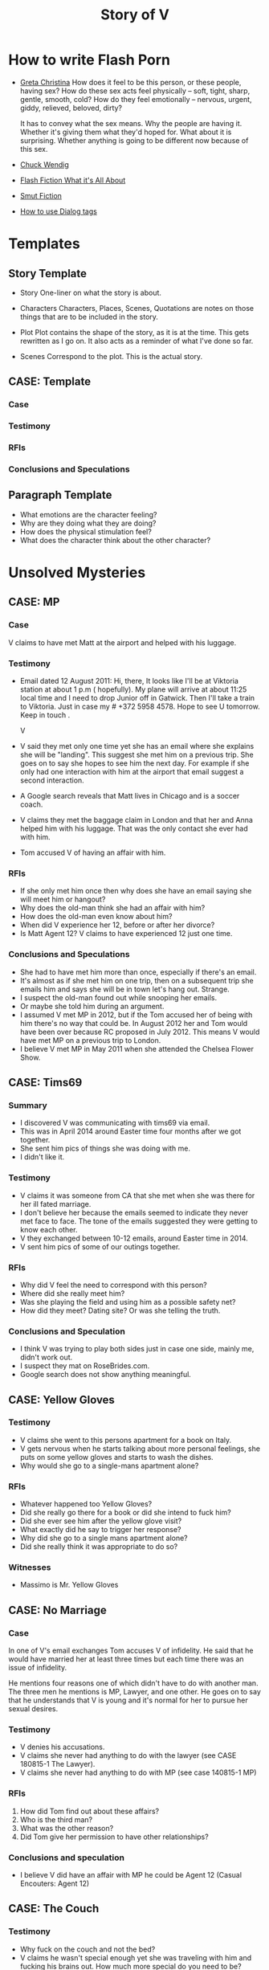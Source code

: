 #+TITLE: Story of V
#+STARTUP: indent

* How to write Flash Porn
+ [[https://gretachristina.typepad.com/greta_christinas_weblog/2007/10/how-i-write-por.html][Greta Christina]]
  How does it feel to be this person, or these people, having sex? How do these
  sex acts feel physically -- soft, tight, sharp, gentle, smooth, cold? 
  How do they feel emotionally – nervous, urgent, giddy, relieved, beloved, dirty?

  It has to convey what the sex means.  Why the people are having it. Whether
  it's giving them what they'd hoped for. What about it is surprising. Whether
  anything is going to be different now because of this sex.
+ [[http://terribleminds.com/ramble/2012/06/26/25-things-you-should-know-about-writing-sex/][Chuck Wendig]]
+ [[http://www.thereviewreview.net/publishing-tips/flash-fiction-whats-it-all-about][Flash Fiction What it's All About]]   
+ [[https://www.fanfiction.net/s/9661958/1/The-Ultimate-Guide-to-Writing-Smut-Fic][Smut Fiction]]
+ [[https://thewritepractice.com/dialogue-tags/][How to use Dialog tags]]
* Templates
** Story Template
 - Story
  One-liner on what the story is about.
 
- Characters
  Characters, Places, Scenes, Quotations are notes on those things that are to be
  included in the story.

- Plot
  Plot contains the shape of the story, as it is at the time. This gets rewritten
  as I go on. It also acts as a reminder of what I've done so far.

- Scenes
  Correspond to the plot.  This is the actual story.
** CASE: Template
*** Case
*** Testimony
*** RFIs
*** Conclusions and Speculations

** Paragraph Template
- What emotions are the character feeling?
- Why are they doing what they are doing?
- How does the physical stimulation feel?
- What does the character think about the other character?

* Unsolved Mysteries
** CASE: MP
*** Case
V claims to have met Matt at the airport and helped with his luggage.

*** Testimony
- Email dated 12 August 2011:
  Hi, there,
  It looks like I'll be at Viktoria station at about 1 p.m ( hopefully). My
  plane will arrive at about 11:25 local time and I need to drop Junior off in
  Gatwick. Then I'll take a train to Viktoria. Just in case my # +372 5958 4578. 
  Hope to see U tomorrow. Keep in touch . 

  V

- V said they met only one time yet she has an email where she explains she will
  be "landing".  This suggest she met him on a previous trip.  She goes on to
  say she hopes to see him the next day.  For example if she only had one
  interaction with him at the airport that email suggest a second interaction. 
- A Google search reveals that Matt lives in Chicago and is a soccer coach.
- V claims they met the baggage claim in London and that her and Anna helped
  him with his luggage.  That was the only contact she ever had with him.
- Tom accused V of having an affair with him.  

*** RFIs
- If she only met him once then why does she have an email saying she will meet
  him or hangout?
- Why does the old-man think she had an affair with him?
- How does the old-man even know about him?
- When did V experience her 12, before or after her divorce?
- Is Matt Agent 12? V claims to have experienced 12 just one time.

*** Conclusions and Speculations
- She had to have met him more than once, especially if there's an email.  
- It's almost as if she met him on one trip, then on a subsequent trip she emails him
  and says she will be in town let's hang out.  Strange.
- I suspect the old-man found out while snooping her emails.
- Or maybe she told him during an argument.
- I assumed V met MP in 2012, but if the Tom accused her of being with him
  there's no way that could be.  In August 2012 her and Tom would have been over
  because RC proposed in July 2012.  This means V would have met MP on a
  previous trip to London.
- I believe V met MP in May 2011 when she attended the Chelsea Flower Show.

** CASE: Tims69
*** Summary
- I discovered V was communicating with tims69 via email.
- This was in April 2014 around Easter time four months after we got together.
- She sent him pics of things she was doing with me.
- I didn't like it.

*** Testimony
- V claims it was someone from CA that she met when she was there for her ill
  fated marriage.
- I don't believe her because the emails seemed to indicate they never met face
  to face.  The tone of the emails suggested they were getting to know each
  other.
- V they exchanged between 10-12 emails, around Easter time in 2014.
- V sent him pics of some of our outings together.

*** RFIs
- Why did V feel the need to correspond with this person?
- Where did she really meet him?
- Was she playing the field and using him as a possible safety net?
- How did they meet? Dating site? Or was she telling the truth.

*** Conclusions and Speculation
- I think V was trying to play both sides just in case one side, mainly me,
  didn't work out.
- I suspect they mat on RoseBrides.com.
- Google search does not show anything meaningful.
  
** CASE: Yellow Gloves
*** Testimony
- V claims she went to this persons apartment for a book on Italy.
- V gets nervous when he starts talking about more personal feelings, she puts
  on some yellow gloves and starts to wash the dishes.
- Why would she go to a single-mans apartment alone?

*** RFIs
- Whatever happened too Yellow Gloves?
- Did she really go there for a book or did she intend to fuck him?
- Did she ever see him after the yellow glove visit?
- What exactly did he say to trigger her response?
- Why did she go to a single mans apartment alone?
- Did she really think it was appropriate to do so?

*** Witnesses
- Massimo is Mr. Yellow Gloves

** CASE: No Marriage
*** Case
In one of V's email exchanges Tom accuses V of infidelity.  He said that
he would have married her at least three times but each time there was an issue
of infidelity.

He mentions four reasons one of which didn't have to do with another man.  The
three men he mentions is MP, Lawyer, and one other.  He goes on to say that he
understands that V is young and it's normal for her to pursue her sexual
desires.

*** Testimony
- V denies his accusations.
- V claims she never had anything to do with the lawyer (see CASE 180815-1 The
  Lawyer).
- V claims she never had anything to do with MP (see case 140815-1 MP)

*** RFIs
1. How did Tom find out about these affairs?
2. Who is the third man?
3. What was the other reason?
4. Did Tom give her permission to have other relationships?

*** Conclusions and speculation
- I believe V did have an affair with MP he could be Agent 12 (Casual Encouters:
  Agent 12)

** CASE: The Couch
*** Testimony
- Why fuck on the couch and not the bed?
- V claims he wasn't special enough yet she was traveling with him and fucking
  his brains out.  How much more special do you need to be?
- She claims that he wasn't special because at this point he violated her
  trust yet he was still special enough to fuck and travel with.
- It doesn't make sense.

** CASE: The Newsletter
*** TODO confirm the timeline of the newsletter visit and actual visit.

*** Summary
V sent me a newsletter that seems to indicate Tom visited Odessa BEFORE
the actual setup.  The year is 2010.

*** Testimony
- Tom mentions a woman that picked him up from the airport and delivered
  him to his accommodations.
- He also says that she came back at around 19:00 and stayed to the early
  morning just talking.  she admits that she read his book and says "I'm
  convinced you are the best."
- The following morning she tells her friend (Angela) all about it.
- Tom was there to see Konstantin, who by the way, was mentioned in
  another email the context of which was "free love" or "anything goes."

*** RFIs
- Is the timeline correct? V doesn't deny the story but she does deny the
  timeline.
- If she did meet him before the setup did the fuck?
- If they did was Lori and Yuri aware of it?
- Was V and Tom playing along during the setup visit? In other words
  they were already fucking, but made it seem like the setup was their first
  meeting.
- Of course this doesn't make sense especially if Lori asked V to pick him up
  during the newsletter visit.

*** Conclusions and Speculation
- I am convinced the woman in the story is V.  
- There's no way Lori and Yuri would not say something to V about his visit.
- I wouldn't be surprised if they were the one's who arranged for her to pick
  him up at the airport.  After all she speaks very good English.
- If the timeline is correct this means that V met Tom well before the
  setup.
- By my count Tom has visited Odessa at least three times.  Once for the
  setup, once with his friends, and once for the newsletter.

** CASE: The Lawyer
*** Case
- Tom says that one of the reasons why he never married V was because of
  some lawyer she had a relationship with.
- He seems to imply she had an affair.

*** Testimony
- V claims she had coffee with a lawyer.
- V claims the lawyer was a local.
- V says she told Tom about the lawyer but I don't remember the reason
  why.
- V did mention an immigration lawyer in CA but that was after Tom.

*** RFIs
- How did Tom find out about the lawyer?
- Does she still see the lawyer?
- Is he in Odessa?
- Could it be the immigration lawyer in CA?
 
*** Conclusions and Speculations
- I'm not sure the lawyer is local?

** Case: Agent 12
*** Case
- V claims to have been with 12 inch cock

*** Testimony
- She said she was with a 12 inch cock.
- One time
- Limited to missionary
- Said it hurt
- Said she sucked it 
- She claimed it was Tom but I don't think it was not based on the testimony
  given above.

*** RFIs
- Was this before her divorce or after?
- Was it in College?

*** Conclusions and Speculation
- I suspect it may have been Matt Pearson.
- I don't think it was 12 inches.  She exaggerates.
  
** Case: Chechen
*** Case
- V claims to have dated a Muslim man.

*** Testimony
- V made comments about being in a relationship with a Muslim man.
- She seemed to indicate that he was overbearing.

*** RFIs
- Who is he?
- Is he still in Odessa?
- What country is he from?

*** Conclusions and Speculation
- I assume it was after her divorce.

** CASE: July 2012 Newsletter
*** Case
- Tom writes that "two friends betrayed him"
- Tom plans a trip to Odessa in OCtober 2012 the same month V is married.

*** Testimony
- V claims there was no betrayal.
- V says that Tom did not attend the wedding.

*** RFIs
- Is it possible he wanted to goto Odesa to win back V?
- Did he actually goto Odesa?
- Did V start a relationship before she ended the one with Tom?
- Did he try to get Yuri to intervene?

*** Conclusions and Speculations
- Betrayal suggest V cheated while she was still with Tom.
- In the newsletter Tom is in Russia.  He sounds like he is there to speak to
  Yuri about the situation.  He seems to be reflecting on what's going on.

** CASE: Vicky
*** Case
- V does not like to be called "Vicky"
- She reacted very strongly when I called her that.
- On the other hand she does not mind being called "V"

*** Testimony
- V refused to explain why she reacted so strongly.

*** RFIs
- Why did she react so strongly?
- Who used to call her this?

*** Conclusions and Speculations
- I suspect Vicky is a pet name from her past.
- It's possible this is what she was called during sex.

** CASE: Last Dance
*** Case
- V claims she never cheated on Tom with RC, there was no overlap.

*** Testimony
- V claims there was no overlap between Tom and RC.
- V claims stopped in NY on her way back to Odesa, after visiting in CA.
- V claims she stayed at Ron McNulty's place and that he wasn't there at the
  time.
- V claims that Tom arranged for her to stay there BEFORE she went to CA.
- V said that Tom met her in NY and she slept with him one last time
*** RFIs
- When was she in NY?

*** Conclusions and Speculations
- V was active with Tom up until Feb 2012 when he visited her.  There's a
  picture with Dima and Tom dated Feb 2012.  After Feb there seems to be no
  connection between the two.
- There's a pic of V and RC in a restaraunt dated Jun 2012 for her birthday.
- This is confusing because RC proposed in July, which is also when Tom was in
  Russia.
- So when did V have an opportunity to meet Tom in NY for their last dance?
- Is it possible that V met with Tom before she visited CA?
- What if this was a planned meetup with Tom before he went to Russia.  She
  meets him in NY in June BEFORE she goes to CA.  She tells him it's over, he
  asks if she is planning on seeing RC, she says yes.  Tom goes to Russia.
- Could this be the first time she's meeting RC in CA? I don't think so because
  he wouldn't ask her to marry him if this was her first visit.
  
* Timeline
** 2009
- In Tom's Oct 2018 NL he mentions that fact that his first visit to Odesa was
  in 2009.  He states that a friend of a friend picked him up at the airport.
  Later that night around 7 pm she knocks on his door and they spend all night
  drinking wine and talking, she tells him she read his book and said "I'm
  convinced you're the best." The following day she talks about him with her
  friend.
- Tom was visiting Konstantin and Artem for training.
- I'm sure the woman who picked him up is V.
- Why? She speaks good English and Yuri would have told her of Tom's visit.  V
  claims Tom is mistaken about the year but does not deny the story.  Is it
  possible she started a relationship with him in 2009? Which begs to question
  was his visit in 2010 setup by Yuri or did V ask for the setup?
- In that same NL Tom claims to have visited Odesa in 2009, 2010, 2012,
  and 2014.

** 2010
- March
  - V is divorced from #1.

- June
  - Tom arrives in Odesa to take care of V.  Did V ask for the visit based on
    her contact with him in 2009, or did Yuri set it up.

- July
  - V and Tom are in Paris together.

- October
  - V and Tom vacation in Istanbul.
  - Tom is also training two students while they are in Istanbul.  No pics.

- November
  - 21 V is in Germany.

** 2011
- January
  - 08 V is in Sofia Bulgaria skiing.

- February
  - 14-19 Islanda Village Resort 
  - V and Tom vacation in Thailand.

- May
  - V is in London for the Chelsea Flower Show.
  - I believe this is when she meets MP.  V states that Ana was with her when
    they met MP.  She said she helped him with his bags, which is odd.  I've
    traveled all over and have never needed help with my bags.  I wonder if Ana
    remembers him? I remember in one of V's emails her talking about the size of
    "Matt's" cock.  Which Matt was she talking about?  

- August 
  - 11 V is in Paris with the kids.
  - 21 V is in London with both kids.
  - V meets MP in London.  

- October
  - Tom and RC visit Odesa.  V's first time meeting with RC.
  - 1 year later V and RC are married in Odesa.

- November
  - Tom is still in Odesa.
  - I believe at this point V starts communicating with RC. This is the
    beginning of the end for Tom.

- December
  - 15 Warsaw to JFK
  - 27 JFK to Warsaw
  - 28 Warsaw to Odesa
  - In less than two weeks (11 days) she is heading back to the states to CA.

  - No other flights indicated.  It looks like she stayed in NYC although the
    booking to CA may have been separate.  The problem with that theory is that
    evidence shows she was in Russia on 1 Jan 2012.  Then on 29 Jan it looks
    like she is back in CA.
  - Is it possible she met Rick on NYC? This would make sense and answer the
    question regarding the betrayal.  If this is true then there is overlap, no
    question about it.
  - This is the key to the betrayal.  
  - Scenario 1: She meets RC in NYC where they seal the deal.
  - Scenario 2: Tom senses something is wrong and begs her to come to NY (she
    said something along those lines).  
  - It can't be scenario 2 because V and Tom are staying in the Coronado in Jan, unless
    she is with RC.

** 2012
- January
  - 01 V is still in Moscow.
  - 17 JFK-LAX (heading to CA after being in NY just 11 days ago)
  - 30 LAX-JFK
  - 2012.01.29 V is in CA with Tom.  They visit Hotel Coronado.  Confirmed with
    a fb post of three pic of the hotel.

  - I also believe this is when the last dance took place.  They flew from CA to
    NY but it's possible she didn't end it right then.
  - This is the most likely time when the betrayal occurred.  
  - Opportunity #1 to end it.

- February
  -
 
- March
  - Tom's January 2012 Newsletter indicates he will be in Vegas in March.  

- April
  - Tom's May NL indicates he is in CA.

- May
  - 1-6 May Tom is in Vietnam (May 2015).  I recall V writing a letter about his
    trip to Vietnam saying how proud she was of him.  Could she still be with him?
  - Tom writes about heartbreak in this NL.  If he is writing about "his"
    heartbreak then she would have ended it in January or February maybe while they are in NY
    on their way back to Odesa.  
  - Why did it take so long for him to write about it? When did he find out? Is
    it possible she didn't tell him in Jan/Feb? Maybe she was waiting to seal
    the deal with RC.
  - 30 Tom is in Odesa.  
  - Opportunity #3 to end it.

- June
  - 3 Tom leaves Odesa (May 2015 NL).
  - 4-17 Tom is in Russia (May 2015 NL).
  - 18-28 Tom returns to Odesa.  This makes sense V's birthday is on the 19th
    (May 2015 NL). It seems to be V would have left for CA by now, which means
    Tom was in Odesa without her.
  - 20 V is in CA with RC celebrating her birthday. 
  - Betrayal?
  - Is V still with Tom during this time? The dates don't seem to support this
    as being the last dance. 
  - It looks like the only time V would have had an opportunity to be with RC is
    in January.  V has no documented trips between Jan and Jun.  

- July
  - 23 Odesa to Istanbul
  - 23 Istanbul to LAX
  - 26 LAX to Istanbul
  - 27 Istanbul to Odesa
  - 04 Rick proposes.
  - Tom is in Russia sulking contemplates another Odesa visit.
  - 2012.05.16-31 Johannesburg S. Africa.

- August
  - V takes Artem to English camp.  She emails MP and tells him she will be
    in London and that they should hangout.
  - 13-20 Tom is in NY (May 2015 NL)
  - 25 V is on a yachting trip in Odesa.

- October
  - V is married to RC in Odesa.
  - 6-23 Tom is in CA (Jul 2012 NL)
  - 2-17 Tom is in CA (May 2015 NL)
  - 19 V posts on fb that she is engaged.
  - 22 V is on her honeymoon in Israel.

- November
  - 28 V celebrates Artem's birthday with RC over Skype.

- December
  - 29 V is in Moscow with Lori.
  - Tom's December NL announces V and RC's engagement and says they met in 2011.

** 2013
- January
  - 14 ODS-IST
  - 14 IST-LAX
  - 27 LAX-IST
  - 28 IST-ODS
  - V is in CA for RC's birthday.

- February
  - 14 V and RC goto Vegas.
  - 26 V is in CA.
  - Ana is hurt while skiing with Dima.  V is still in CA.

- June
  - 13 V is in CA.
  
- September
  - V meets Vince two days before she leaves for CA.
  - V and kids go surfing.
  - V goes to CA and is officially married.

- October
  - V returns to Odesa her California dream shattered.

- December
  - 24 V sees Vince.

** 2014
  - 2014.01.06 V seals the deal with Vince.
  - 2014.04.000 V is sending emails to tims69.

** 2018
  - 2018.10 Tom's October NL indicates he was in Odessa in 2014.  I believe Tori
    got her facetime call that year.  Maybe it was around October or November.

* Weird shit V believes
- V believes if she gets naked in front of a man, the man will not think about
  fucking her.
- V believes that a microwave heats the container for example the dish or bowl
  instead of the food. 
- V said that one hour of swimming was enough to flatten her belly.
- "Bugs are bugs, and bees are bees"

* Who is V?
- Who is V?
  1. Does not like confrontation.
  2. Likes it when she is not challenged.
  3. Tries to misdirect or change subject when uncomfortable.
  4. Forgetful.  She may not lie, but she could definitely forget.  Keep this in
     mind when questioning her.
  5. Doesn't mind going on separate vacations.
  6. Likes to stroke ego.
  7. Will do things to make others happy at the expense of her own happiness.
  8. Overly enthusiastic which sometimes clouds her judgement.
  9. Impressed by everything. 
    
- What makes her sexual?
  - Likes to fuck.
  - Prefers to cum PIV.
  - Prefers oral as warm up not main event.
  - Has tried anal.
  - Wide range of experiences.
  - Too many partners to remember.
  - Wrote a sex manual.
  - She loves sex and is not afraid to admit it.
  
* Casual Encounters
** Agent 12
V has an encounter with an oversized cock.

- Plot
  - V emails Mr. Big telling him she will be in London for a week and wants to
    know if they can hangout.
  - Mr. Big replies he is available and remembers their first encounter
    together.  He strokes his massive cock until he cums.
  - V gets rid of her kids and waits for Mr. Big to arrive at her hotel room.
    When she opens the door he immediately grabs her and gives her a passionate
    kiss.
  - Mr. Big asks her if she remembers what happened the first time they met.
    She, does and asks if she can do more to his huge cock than touch it.
  - Mr. Big responds by fucking her although getting into her tight pussy is
    hard at first, afterwards V goes animal on him.  She wonders how she can
    fuck a smaller cock after Big's dick has been in her.

- Characters
  V - She is away on vacation with her kids but it doesn't stop her from
  continuing her adventures.
  Mr. Big - V emails Mr. Big who she met on a previous trip and tells him she
  will be in London for a week.  Mr. Big remembers when they first met although
  he didn't fuck her then, he gets signals from her that she is ready.  During
  that first meeting he shows her his cock and she touches it but nothing else
  happens.  They were drunk. 

- Story

** Have a Taste
V's husband wakes up and finds V's best friend in a state of undress.

- Plot
  - V's friend tell her husband that she hasn't had a man in many years.
  - V told her it was ok if he had a taste but was not to fuck her or get his dicked sucked.
  - V's husband eats her friends pussy and brings her to a very loud orgasm.
  - Neither one of them knows that V is watching from the doorway.
  - Afterwards V rewards her husband with a very wild dick sucking.

- Characters

- Story
  V's husband wakes in the middle of the night and is invited to taste her best friend.

"It's ok, if you can get him to do it I don't mind" V said.

I feel sorry for her V thought.  To not know a man's touch, or any touch for
that matter is a crime against nature.  How could she go so long?

My husband is adequate when it comes to oral pleasure, my previous lover known
as Tom was much better, but I love my husband and am obligated to give
him an above average rating in this area.  Ahhh, but Tom, I'm getting
wet thinking about his tongue between my legs.  I have never gotten so much
pleasure from one man.  He was absolutely perfect in every way, especially for
someone his age.
* Tom
** Heat of The Night
V sneaks off in the middle of the night to get fucked from behind. V has a
strong desire to be with Tom so she sneaks off at night leaving her kids
with her mom. V really has a need for Tom's cock. She wasn't able to cum
their first time together because she was too nervous.

- Characters
  V - Is recently divorced and feeling low in confidence and self-esteem.  She
  needs a man to show her how desirable she is.  She is willing to do or try
  anything to prove herself.

  Tom - Is 20 years older than V and is a trained Kunf-fu master.  He also
  teaches Taoist lovemaking and has written a book about it.  He is a master
  lover and world-famous.  He's been brought in to make V feel like a woman.

- Story
  - Scene 1: V is at home lying in bed but she can't sleep. She is torn with
    anxiety and desire because she wants to sneak off and be with Tom. She has
    unfinished business with him, she needs to cum.
    
  - Scene 2: It's late at night and Tom here's a knock at the door.  He's
    pleasantly surprised to find V standing there in a long coat.  Little does
    he know that underneath is just panties and no bra.

  - Scene 3: V tells Tom that he is the best and that she needs his hard cock.
    She promises to do whatever he wants as long as he makes her cum.  Tom
    smiles and asks her if that's really the deal she wants to make.  She
    answers yes.

  - Scene 4: Tom fucks V and gives her the best orgasm of her life.

** The Great Escape
V's old-man is visiting with some of his Kung Fu students. Although V is happy
to host them she is disappointed that she won't be able to fuck Tom
whenever she wants.  

- Characters
  V - In a new relationship V is excited to explore areas of her sexuality she
  didn't know existed.
  Tom - V's lover, professional sex instructor, and 20 years older.
  Rick - Tom's friend and potential fuck-interest for V.
  Matt - Another visitor.

- Story (four scenes ~ 375 words per scene)
  - V's boyfriends friends are vising for the week.
    - She pictures herself fucking one of the friends.
    - She wonders who has the bigger dick.
  - V hasn't fucked her boyfriend in two days.
    - She touches herself in the bathroom.
    - She tells her boyfriend how much she wants to fuck him.
    - She offers her boyfriend a threesome.
  - V doesn't care who's in the house she is going to fuck her boyfriend.
    - V decides to fuck her boyfriend.
    - V makes out with her boyfriend while one of his friends watches.
    - V's boyfriend fingers her while his friend watches.
    - V's boyfriend fingers her in the kitchen.
  - V fucks the shit out of him.  Probably the wildest fuck yet.
    - V's boyfriend eats her pussy from behind.
    - V gives her boyfriend a prostrate massage while milking his cock.
    - The house guests hear whats going on.

"V I'd like you to meet two of my favorite students, this is Rick and this is
Matt" Tom said.

"Hi, my name is V." I said extending my hand.

Matt was a little to young for me.  After being with my first husband and Tom
I've come to prefer older more experienced men.  On the other hand Rick was just
my type.  As a physical specimen he wasn't that impressive but the one thing
that caught my interest is he wasn't married.  
** I Spy
- Plot
  - V has been waiting all day and is angry because of it.  
  - Tom has been teaching all day and is ready to fuck but he also has a surprise
    for V.  
  - Tom has arranged for two of his students to walk-in on them in their hotel room while
    they are fucking.  The idea is to further develop V's sluttiness and at some
    point introduce her to group sex.  
  - Because of her anger V is unusually aggressive in bed and discovers a new side
    to her sexuality which is sometimes she needs to fuck with abandon.

- Characters
  V - Recently divorced V is discovering her true sexuality and loving it.  She
  has learned things that she could never have learned with her ex-husband.

  Tom - 20 years older than V, Tom is showing her the best way to be a slut.

  Ron - One of the hidden friends.

  Matt - One of the hidden friends.
 
- Story
   
** The Big Apple
V says goodby to her old man in style.  In V's mind Tom is the best fuck she's
ever had, and may be the best she will ever have so she decides to give up her
pussy one more time.

- Characters
  V - V has decided to give up on Tom because he refuses to leave his wife.  She
  has her sights set on Tom's friend but has not give him a ride yet.  Before
  she drops Tom she plans to show her appreciation for all good fuckings he's
  given her.
  
  Tom - Tom knows V is not happy with him.  His age difference and the fact that
  he will not divorce his wife are two factors she cannot overcome.  He also
  knows that he is the best fuck she's ever had and most likely will ever have.
  He plans to give her the best going away she's ever had.

- Scenes
  - V tells Tom it's over.  Tom understands and ask that he spend one more night
    fucking her.  V is turned on and agrees/

  - Tom shares some special techniques with V and makes her cum several times.
  
  - V is torn between dumping Tom, how can she give up such good fucking.

  - V tells Tom she plans on dating Rick.  Tom understands and tells her about
    Rick's techniques. 
** What Happens in Vegas Stays in Vegas
- Story
  V visits Vegas for the first time and shows her appreciation.

- Characters
  V - Her first time in Vegas and still leaning to be a slut.
  Tom - Her much older teacher.

- Plot

- Scenes

** On The Road Again
- Story
  V takes a trip with her old-man and gets fucked in a trailer.

- Characters
  Characters, Places, Scenes, Quotations are notes on those things that are to be
  included in the story.

- Plot
  Plot contains the shape of the story, as it is at the time. This gets rewritten
  as I go on. It also acts as a reminder of what I've done so far.

- Scenes

** Tequila Sunrise
 - Story
   V sucks Toms cock while watching the sunrise. 
 
- Characters
  V - On vacation with Tom in Thailand.  she is in full animal sex-mode.
  Old-Man - Intent on introducing V to all forms of debauchery.

- Plot
  - V is turned on by the sunset and starts to suck Toms dick.
  - They are watched by another couple who make themseves known after Tom
  cums.
  - They suggest to V and Tom a partner trade.
  - V is hesitant at first but agrees.

- Scenes
  
** Trading Places
 - Story
   V agrees to trade partners that witnessed her sucking off Tom.
 
- Characters
  V - Ready to try new slutty things.
  Old-Man - Traded V to another couple.
  Scott - Husband to Jennifer with an oversized cock.
  Jennifer - Hot and sexy fucks like a pornstar.
 
- Plot
  - After watching V's performance at sunset a married couple proposes trading
    places.
  - V is reluctant at first but then Jennifer pulls our her husbands cock which
    is the biggest V has ever seen.  She immediately agrees.
  - V is alone with Scott and is afraid of his big cock.  He reassures her and
    teaches her how to handle his monster.
  - V learns how to deal with his huge cock by using lots of lube.  In the
    process she comes to love being stretched and pounded deep.
 
- Scenes
  Correspond to the plot.  This is the actual story.

* California Dreamin
** Sidetracked
V sucks dick on the side of the highway on the way to Vegas. V and her lover
have a conversation about sex. Still in the honeymoon phase they are constantly
fucking. V's lover asks where V has sucked dick in the past. V tells him in all
sorts of places theater, parking lot, beach, car. V starts to rub her lovers
cock, he has a hard time concentrating on driving. V's pussy is throbbing, she
is thinking of sucking his cock while he drives. They are on the highway going
to Vegas about 10 miles outside of Barstow in the middle of nowhere.

- TODOS

  - TODO When V starts playing with herself Rick describes her body and why she
    is so sexy. See Delta of Venus "Pierre"

- Characters 
  V - Recently divorced with a new outlook on her sexuality.
  Unburdened by her previous life she pusues erotic adventures all over the
  world. 
  Rick - Met V on a trip to her country and has fallen in love.  What he really
  loves is the way V takes care of him in the bedroom.
  
- Scenes 
  - V's proposes a roadside blowjob. V has a flashback to the year before
    sucking dick in a car. She tells her lover the story but doesn't say who it
    is. It's her previous lover who is also friends with her current lover. She
    thinks about how much better a fuck her former lover is. She asks him to
    pull over and begins to suck his dick.
  
  - V's sucks her lovers cock. She loves a hard cock in her mouth. She's been
    sucking dick since she was 16. She's never had a bad experience sucking
    dick. She loves how it makes her lover feel. She does it out of love.

- Story 
  We were two hours into a four our drive about 10 miles outside of Barstow on our
  way to Vegas.  God, it was hot even though the AC in the truck was going full
  blast.

  Rick is my fiance.  53 years old, somewhat balding, with a paunch for a belly he
  wasn't exactly the stud I imagined but he was a good man and slightly above
  average in bed.  We were introduced a year ago by my former lover, Tom.  Tom was
  20 years older than me and a world renown lover.  That's right I said "world renown."
  Apparently Tom wrote a book on Ancient Lovemaking Techniques and is also a
  lifelong student and teacher of Kung Fu.  I met Tom right around the time I got
  divorced but apparently it was not a chance meeting.  It was actually a setup by
  my very good friends, an attempt to boost my confidence and self-esteem.  To put
  it bluntly Tom was called upon to fuck me back to being beautiful and he was
  quite successful.  He was passionate lover with a sizeable cock who could last as long
  as I needed him too.  I'm sorry I shouldn't be talking about Tom, but sometimes
  I can't help it.  He was truly a good fuck but I will save those stories for
  later.

  Rick wasn't a bad lover but he was no Tom either.  His cock was about two inches
  shorter and half as thick.  I'm not a size queen but after experiencing Tom's
  size it was hard for me to feel anything less. What I did like about Rick's size
  was he was easy to go down on.  Ladies, have you ever tried to suck a thick
  cock? I can tell you that after about five minutes your jaw starts to ache and
  you feel like giving up.

  For the last hour Rick has been asking me about my past sexual adventures.  I
  think this is common with all men, needless to say he hasn't been the first man
  to ask me about such things.  I find it amusing, if you tell them the
  truth they get jealous, hurt, or start lacking confidence. The topic of this
  conversation was oral sex.  The usual stuff how many have you had? Too many to
  count I thought with a smile.  What's the largest you've had? Twice as large and
  thick as you my dear Rick.  Where have you done it? Now that one I was willing
  to answer, just to see his reaction.

  "Where have I gone down. let's see." I said "Locker room, park, movie theater,
  elevator, beach, dorm room, changing room, countless hotel rooms, balconies, boy
  friend's parents house, to name a few."

  The look on Rick's face was priceless, of all the places I named he's probably
  only done it in a hotel room.

  "What's wrong baby?" I said.

  "That's a lot of places to have gone down. Were you ever caught?"

  That's one question I wasn't going to answer. I remembered a time while going
  down on my boyfriend his buddy walked in on us. I was surprised but didn't stop,
  and it's a good thing because my boy friend just started to cum flooding my
  mouth with an ungodly amount of his cum.  Rather than walk out of the room his
  buddy came up behind me and started stroking my pussy, that's another story.  By
  the way there are lots of them.  I found out later that my boyfriend planned the
  "walk-in" with his buddy.

  "No my love I was lucky in that regard."

  Rick said "I noticed you've never done it in a car."

  "You know, you're right.  Would you like to fix that?"

  "I thought you'd never ask." He said.

  Rick pulled over on the side of the highway and pushed his seat all the way back
  to give me room to work.  I unbuckled his jeans and pulled out his cock, it was
  hard as glass and the head was a purplish red.  I could smell his sweat and knew
  he was "pre-cumming" during our conversation.

  I grabbed his cock and stroked it slowly.  I must say Tom taught me well.
  He said the best time to sock a cock was when it was hard.  He said I should
  "tease it til it hurts."  I could tell by the color of his cockhead it "hurt."

  I bent down and slowly ran my tongue around the head. With my other hand I felt
  for his balls and gently massaged them. Ladies, men love it when you play
  attention to their balls, just so you know. Massaging, licking it doesn't matter
  if you are tired and want them to cum right away start playing with their balls.
  I could feel his hardness twictching as I pushed it deeper into my mouth. At the
  base of his cock I applied more pressure with my lips creating the same
  sensation as if he were balls deep inside me. Ladies every man is
  different, you need to find out what gets them off or else you will be making a
  lot of mistakes. Rick likes it slow, deep, and wet.  

  I could tell he was close, Rick could only take about five minutes of sucking
  and then he'd blow his load.

  Sensing he was close I started moving my head faster and added my hands stroking
  and sucking at the same time.

  I could taste his precum oozing more and more and knew he was there.

  With a groan he grabbed my head and held it down.  His cocke started spasming as
  he came deep in my mouth.  I tried to swallow every drop but some of it came out
  the side of my mouth.  I raised my head and continued sucking til he grabbed it
  and held it in place.  At this point I knew it his cock was too sensitive for
  anymore attention.  His cock remained in my mouth but I kept my head still.

  "So, baby how did you like it?" I was teasing him.  I knew he liked it, I've
  never had any complaints in this area.

  "My God baby I love you." He said.

  "I know my love, but keep in mind I will expect you take care of me when we get
  to the hotel."

  I reached inside my shorts and fingered my wetness.  I place my fingers on his
  lips so he could taste it.

  "Yes, my love when we get to Vegas I will be sure to take care of you, or find
  someone who will."

  Now it was my turn to be surprised.  The thought of another cock invading my
  softness was certainly an option.

  I love being a slut.

** Another Vegas Vacation
- Plot
  Rick hires a giggolo to take care of V with the condition that he gets to
  watch.  V is nervous but very turned on, she fucks Jason in the most
  animalistic way.
 
- Characters
  V - Excited to be in Vegas V does things she would never do anywhere else.
  Rick - V's boring fiance shows signs of excitement.
  Jason - Giggolo with a huge cock.

- Story
  Rick follows through with his promise to get her an adequate substitute. 

** Mr. Clean
V discovers an enema kit in her fiances closet.

* Higher Learning
** Lick It Up
- Story
  V's college boyfriend helps her see the light with his active tongue.

- Characters
  Characters, Places, Scenes, Quotations are notes on those things that are to be
  included in the story.

- Plot
  Plot contains the shape of the story, as it is at the time. This gets rewritten
  as I go on. It also acts as a reminder of what I've done so far.

- Scenes

** Dogs and Cats
- Story
  V wakes up to her pussy being eaten and get a big surprise.

- Characters
  Characters, Places, Scenes, Quotations are notes on those things that are to be
  included in the story.

- Plot
  Plot contains the shape of the story, as it is at the time. This gets rewritten
  as I go on. It also acts as a reminder of what I've done so far.

- Scenes

** Three's Company
- Story
  V is surprised by a second cock pushing into her from behind.

- Characters
  Characters, Places, Scenes, Quotations are notes on those things that are to be
  included in the story.

- Plot
  Plot contains the shape of the story, as it is at the time. This gets rewritten
  as I go on. It also acts as a reminder of what I've done so far.

- Scenes

** Professor Proton
V is tutored by her much older professor.
 
* In the Beginning
** First Time
V is taken for the first time inside a locker room.

- Plot

- Characters

- Story

** Watch and Learn
V's friend learns how it's done by watching V.

- Plot

- Characters

- Story

** Sharing
- V's lover takes her friends virginity while V coaches her.
** Hey I Know You
V meets a man who tells her they've met.  V is surprised and does not remember
him.  Apparently they met about three years ago when he was visiting with her
former lover Tom.  Her new friend tells her that she showed no interest in him
and that he remembers seeing her and Tom fuck.  She asks how he saw them and he
tells her that Tom had hidden cameras in the bedroom.  V is mad but turned on
and asks did he like what he saw.  Her new friend smiles and says maybe.
* Movement Tracker
 - 12 Jun 
   Golden took CTO half-day, Silver went to the hospital.  Neither one was back
   when I left at 16:00 
